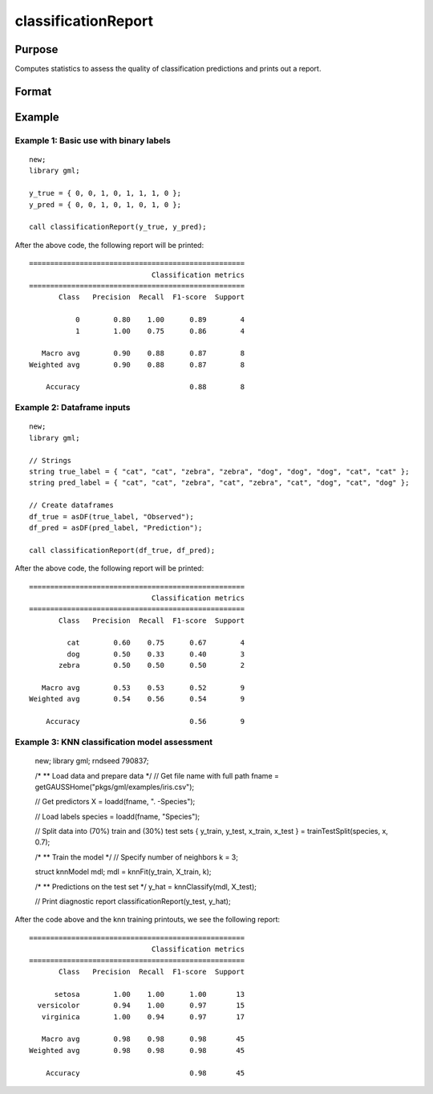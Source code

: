 classificationReport
==============================================

Purpose
-----------

Computes statistics to assess the quality of classification predictions and prints out a report.

Format
-----------
.. function:: classificationReport(y_true, y_predict)

    :param y_true: That represents the true class labels.
    :type y_true:  Nx1 vector, or dataframe.

    :param y_predict:  That represents the predicted class labels.
    :type y_true: Nx1 vector, or dataframe.


Example
-----------

Example 1: Basic use with binary labels
++++++++++++++++++++++++++++++++++++++++

::

    new;
    library gml;

    y_true = { 0, 0, 1, 0, 1, 1, 1, 0 };
    y_pred = { 0, 0, 1, 0, 1, 0, 1, 0 };

    call classificationReport(y_true, y_pred);

After the above code, the following report will be printed:

::

    ===================================================
                                 Classification metrics
    ===================================================
           Class   Precision  Recall  F1-score  Support
    
               0        0.80    1.00      0.89        4
               1        1.00    0.75      0.86        4
    
       Macro avg        0.90    0.88      0.87        8
    Weighted avg        0.90    0.88      0.87        8
    
        Accuracy                          0.88        8


Example 2: Dataframe inputs
++++++++++++++++++++++++++++++++++++++++++++++

::

      new;
      library gml;

      // Strings
      string true_label = { "cat", "cat", "zebra", "zebra", "dog", "dog", "dog", "cat", "cat" };
      string pred_label = { "cat", "cat", "zebra", "cat", "zebra", "cat", "dog", "cat", "dog" };

      // Create dataframes
      df_true = asDF(true_label, "Observed");
      df_pred = asDF(pred_label, "Prediction");

      call classificationReport(df_true, df_pred);

After the above code, the following report will be printed:

::

    ===================================================
                                 Classification metrics
    ===================================================
           Class   Precision  Recall  F1-score  Support
    
             cat        0.60    0.75      0.67        4 
             dog        0.50    0.33      0.40        3 
           zebra        0.50    0.50      0.50        2 
    
       Macro avg        0.53    0.53      0.52        9 
    Weighted avg        0.54    0.56      0.54        9 
    
        Accuracy                          0.56        9

Example 3: KNN classification model assessment
++++++++++++++++++++++++++++++++++++++++++++++++++

    new;
    library gml;
    rndseed 790837;
    
    /*
    ** Load data and prepare data
    */
    // Get file name with full path
    fname = getGAUSSHome("pkgs/gml/examples/iris.csv");
    
    // Get predictors
    X = loadd(fname, ". -Species");
    
    // Load labels
    species = loadd(fname, "Species");
    
    // Split data into (70%) train and (30%) test sets
    { y_train, y_test, x_train, x_test } = trainTestSplit(species, x, 0.7);
    
    /*
    ** Train the model
    */
    // Specify number of neighbors
    k = 3;
    
    struct knnModel mdl;
    mdl = knnFit(y_train, X_train, k);
    
    /*
    ** Predictions on the test set
    */
    y_hat = knnClassify(mdl, X_test);
    
    // Print diagnostic report
    classificationReport(y_test, y_hat); 

After the code above and the knn training printouts,  we see the following report:

::

    ===================================================
                                 Classification metrics
    ===================================================
           Class   Precision  Recall  F1-score  Support
    
          setosa        1.00    1.00      1.00       13 
      versicolor        0.94    1.00      0.97       15 
       virginica        1.00    0.94      0.97       17 
    
       Macro avg        0.98    0.98      0.98       45 
    Weighted avg        0.98    0.98      0.98       45 
    
        Accuracy                          0.98       45


